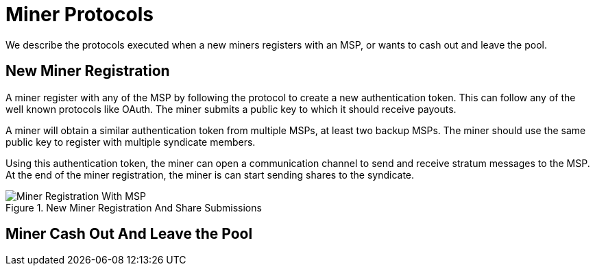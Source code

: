 = Miner Protocols

We describe the protocols executed when a new miners registers with an
MSP, or wants to cash out and leave the pool.

== New Miner Registration

A miner register with any of the MSP by following the protocol to
create a new authentication token. This can follow any of the well
known protocols like OAuth. The miner submits a public key to which it
should receive payouts.

A miner will obtain a similar authentication token from multiple MSPs,
at least two backup MSPs. The miner should use the same public key to
register with multiple syndicate members.

Using this authentication token, the miner can open a communication
channel to send and receive stratum messages to the MSP. At the end of
the miner registration, the miner is can start sending shares to the
syndicate.

.New Miner Registration And Share Submissions
image::protocols/miner-registration.png[Miner Registration With MSP]

== Miner Cash Out And Leave the Pool

